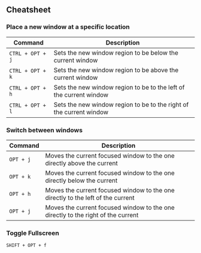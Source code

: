 ** Cheatsheet

*** Place a new window at a specific location

| Command          | Description                                                         |
|------------------+---------------------------------------------------------------------|
| ~CTRL + OPT + j~ | Sets the new window region to be below the current window           |
| ~CTRL + OPT + k~ | Sets the new window region to be above the current window           |
| ~CTRL + OPT + h~ | Sets the new window region to be to the left of the current window  |
| ~CTRL + OPT + l~ | Sets the new window region to be to the right of the current window |

*** Switch between windows
| Command   | Description                                                                      |
|-----------+----------------------------------------------------------------------------------|
| ~OPT + j~ | Moves the current focused window to the one directly above the current           |
| ~OPT + k~ | Moves the current focused window to the one directly below the current           |
| ~OPT + h~ | Moves the current focused window to the one directly to the left of the current  |
| ~OPT + j~ | Moves the current focused window to the one directly to the right of the current |

*** Toggle Fullscreen

~SHIFT + OPT + f~
